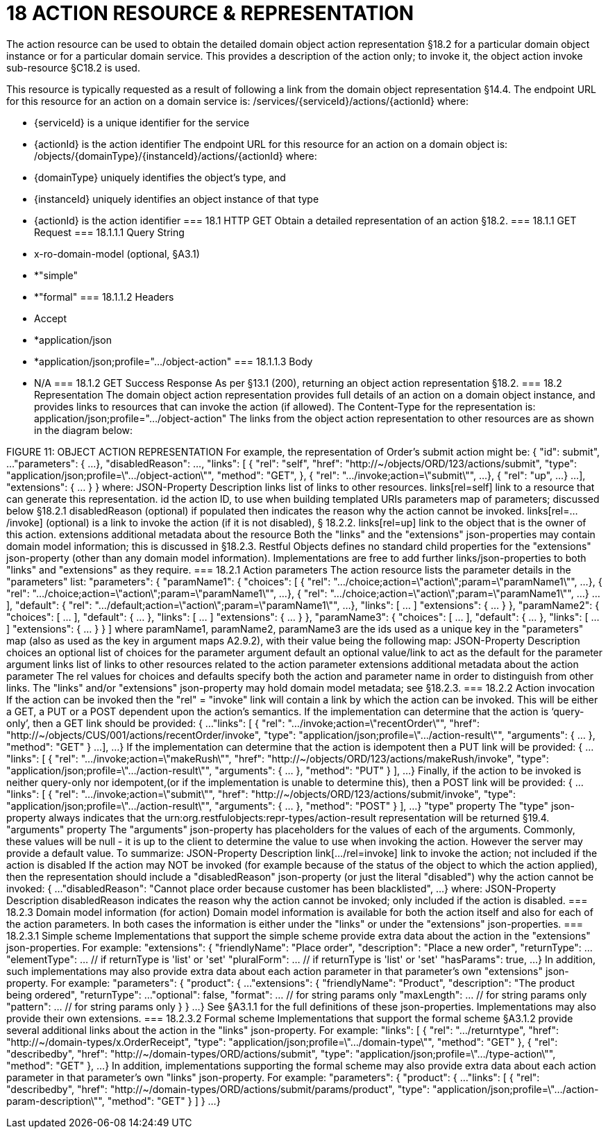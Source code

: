 = 18	ACTION RESOURCE & REPRESENTATION

The action resource can be used to obtain the detailed domain object action representation §18.2 for a particular domain object instance or for a particular domain service. This provides a description of the action only; to invoke it, the object action invoke sub-resource §C18.2 is used.

This resource is typically requested as a result of following a link from the domain object representation §14.4.
The endpoint URL for this resource for an action on a domain service is:
/services/{serviceId}/actions/{actionId}
where:

* {serviceId} is a unique identifier for the service

* {actionId} is the action identifier
The endpoint URL for this resource for an action on a domain object is:
/objects/{domainType}/{instanceId}/actions/{actionId}
where:

* {domainType} uniquely identifies the object's type, and

* {instanceId} uniquely identifies an object instance of that type

* {actionId} is the action identifier
=== 18.1	HTTP GET
Obtain a detailed representation of an action §18.2.
=== 18.1.1	GET Request
=== 18.1.1.1	Query String

* x-ro-domain-model (optional, §A3.1)

* *"simple"

* *"formal"
=== 18.1.1.2	Headers

* Accept

* *application/json

* *application/json;profile=".../object-action"
=== 18.1.1.3	Body

* N/A
=== 18.1.2	GET Success Response
As per §13.1 (200), returning an object action representation §18.2.
=== 18.2	Representation
The domain object action representation provides full details of an action on a domain object instance, and provides links to resources that can invoke the action (if allowed).
The Content-Type for the representation is:
application/json;profile=".../object-action"
The links from the object action representation to other resources are as shown in the diagram below:

FIGURE 11: OBJECT ACTION REPRESENTATION
For example, the representation of Order's submit action might be:
{
"id": submit",
...
"parameters": {
...
},
"disabledReason": ...,
"links": [ {
"rel": "self",
"href": "http://~/objects/ORD/123/actions/submit",
"type": "application/json;profile=\".../object-action\"",
"method": "GET",
}, {
"rel": ".../invoke;action=\"submit\"",
...
}, {
"rel": "up",
...
}
...
],
"extensions": { ... }
}
where:
JSON-Property	Description
links	list of links to other resources.
links[rel=self]	link to a resource that can generate this representation.
id	the action ID, to use when building templated URIs
parameters	map of parameters; discussed below §18.2.1
disabledReason	(optional) if populated then indicates the reason why the action cannot be invoked.
links[rel=.../invoke]	(optional) is a link to invoke the action (if it is not disabled), § 18.2.2.
links[rel=up]	link to the object that is the owner of this action.
extensions	additional metadata about the resource
Both the "links" and the "extensions" json-properties may contain domain model information; this is discussed in §18.2.3.
Restful Objects defines no standard child properties for the "extensions" json-property (other than any domain model information). Implementations are free to add further links/json-properties to both "links" and "extensions" as they require.
=== 18.2.1	Action parameters
The action resource lists the parameter details in the "parameters" list:
"parameters": {
"paramName1": {
"choices": [ {
"rel": ".../choice;action=\"action\";param=\"paramName1\"",
...
}, {
"rel": ".../choice;action=\"action\";param=\"paramName1\"",
...
}, {
"rel": ".../choice;action=\"action\";param=\"paramName1\"",
...
}
...
],
"default": {
"rel": ".../default;action=\"action\";param=\"paramName1\"",
...
},
"links": [ ... ]
"extensions": { ... }
},
"paramName2": {
"choices": [ ... ],
"default": { ... },
"links": [ ... ]
"extensions": { ... }
},
"paramName3": {
"choices": [ ... ],
"default": { ... },
"links": [ ... ]
"extensions": { ... }
}
]
where paramName1, paramName2, paramName3 are the ids used as a unique key in the "parameters" map (also as used as the key in argument maps A2.9.2), with their value being the following map:
JSON-Property	Description
choices	an optional list of choices for the parameter argument
default	an optional value/link to act as the default for the parameter argument
links	list of links to other resources related to the action parameter
extensions	additional metadata about the action parameter
The rel values for choices and defaults specify both the action and parameter name in order to distinguish from other links.
The "links" and/or "extensions" json-property may hold domain model metadata; see §18.2.3.
=== 18.2.2	Action invocation
If the action can be invoked then the "rel" = "invoke" link will contain a link by which the action can be invoked. This will be either a GET, a PUT or a POST dependent upon the action's semantics.
If the implementation can determine that the action is ‘query-only’, then a GET link should be provided:
{
...
"links": [ {
"rel": ".../invoke;action=\"recentOrder\"",
"href":
"http://~/objects/CUS/001/actions/recentOrder/invoke",
"type": "application/json;profile=\".../action-result\"",
"arguments": { ... },
"method": "GET"
}
...
],
...
}
If the implementation can determine that the action is idempotent then a PUT link will be provided:
{
...
"links": [ {
"rel": ".../invoke;action=\"makeRush\"",
"href":
"http://~/objects/ORD/123/actions/makeRush/invoke",
"type": "application/json;profile=\".../action-result\"",
"arguments": { ... },
"method": "PUT"
} ],
...
}
Finally, if the action to be invoked is neither query-only nor idempotent,(or if the implementation is unable to determine this), then a POST link will be provided:
{
...
"links": [ {
"rel": ".../invoke;action=\"submit\"",
"href":
"http://~/objects/ORD/123/actions/submit/invoke",
"type": "application/json;profile=\".../action-result\"",
"arguments": { ... },
"method": "POST"
} ],
...
}
"type" property
The "type" json-property always indicates that the urn:org.restfulobjects:repr-types/action-result representation will be returned §19.4.
"arguments" property
The "arguments" json-property has placeholders for the values of each of the arguments. Commonly, these values will be null -  it is up to the client to determine the value to use when invoking the action. However the server may provide a default value.
To summarize:
JSON-Property	Description
link[.../rel=invoke]	link to invoke the action; not included if the action is disabled
If the action may NOT be invoked (for example because of the status of the object to which the action applied), then the representation should include a "disabledReason" json-property (or just the literal "disabled") why the action cannot be invoked:
{
...
"disabledReason":
"Cannot place order because customer has been blacklisted",
...
}
where:
JSON-Property	Description
disabledReason	indicates the reason why the action cannot be invoked; only included if the action is disabled.
=== 18.2.3	Domain model information (for action)
Domain model information is available for both the action itself and also for each of the action parameters. In both cases the information is either under the "links" or under the "extensions" json-properties.
=== 18.2.3.1	Simple scheme
Implementations that support the simple scheme provide extra data about the action in the "extensions" json-properties. For example:
"extensions": {
"friendlyName": "Place order",
"description": "Place a new order",
"returnType": ...
"elementType": ...  // if returnType is 'list' or 'set'
"pluralForm": ...   // if returnType is 'list' or 'set'
"hasParams": true,
...
}
In addition, such implementations may also provide extra data about each action parameter in that parameter's own "extensions" json-property. For example:
"parameters": {
"product": {
...
"extensions": {
"friendlyName": "Product",
"description": "The product being ordered",
"returnType": ...
"optional": false,
"format": ...          // for string params only
"maxLength": ...       // for string params only
"pattern": ...         // for string params only
}
}
...
}
See §A3.1.1 for the full definitions of these json-properties.
Implementations may also provide their own extensions.
=== 18.2.3.2	Formal scheme
Implementations that support the formal scheme §A3.1.2 provide several additional links about the action in the "links" json-property. For example:
"links": [
{
"rel": ".../returntype",
"href": "http://~/domain-types/x.OrderReceipt",
"type": "application/json;profile=\".../domain-type\"",
"method": "GET"
},
{
"rel": "describedby",
"href": "http://~/domain-types/ORD/actions/submit",
"type": "application/json;profile=\".../type-action\"",
"method": "GET"
},
...
}
In addition, implementations supporting the formal scheme may also provide extra data about each action parameter in that parameter's own "links" json-property.
For example:
"parameters": {
"product": {
...
"links": [
{
"rel": "describedby",
"href":
"http://~/domain-types/ORD/actions/submit/params/product",
"type":
"application/json;profile=\".../action-param-description\"",
"method": "GET"
}
]
}
...
}


